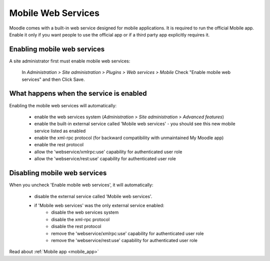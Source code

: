 .. _mobile_web_services:

Mobile Web Services
====================
Moodle comes with a built-in web service designed for mobile applications. It is required to run the official Mobile app. Enable it only if you want people to use the official app or if a third party app explicitly requires it. 

Enabling mobile web services
------------------------------
A site administrator first must enable mobile web services:

    In *Administration > Site administration > Plugins > Web services > Mobile*
    Check "Enable mobile web services" and then
    Click Save. 
    
What happens when the service is enabled
------------------------------------------
Enabling the mobile web services will automatically:

    * enable the web services system (*Administration > Site administration > Advanced features*)
    * enable the built-in external service called 'Mobile web services' - you should see this new mobile service listed as enabled
    * enable the xml-rpc protocol (for backward compatibility with unmaintained My Moodle app)
    * enable the rest protocol
    * allow the 'webservice/xmlrpc:use' capability for authenticated user role
    * allow the 'webservice/rest:use' capability for authenticated user role 
    
Disabling mobile web services
-------------------------------
When you uncheck 'Enable mobile web services', it will automatically:

    * disable the external service called 'Mobile web services'.
    * if 'Mobile web services' was the only external service enabled:
        * disable the web services system
        * disable the xml-rpc protocol
        * disable the rest protocol
        * remove the 'webservice/xmlrpc:use' capability for authenticated user role
        * remove the 'webservice/rest:use' capability for authenticated user role 
        
Read about :ref:`Mobile app <mobile_app>`
